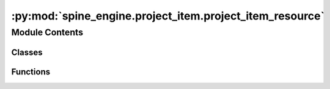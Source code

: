 :py:mod:`spine_engine.project_item.project_item_resource`
=========================================================

.. py:module:: spine_engine.project_item.project_item_resource

.. autoapi-nested-parse::

   Provides the ProjectItemResource class.

   :authors: M. Marin (KTH)
   :date:   29.4.2020



Module Contents
---------------

Classes
~~~~~~~

.. autoapisummary::

   spine_engine.project_item.project_item_resource.ProjectItemResource



Functions
~~~~~~~~~

.. autoapisummary::

   spine_engine.project_item.project_item_resource.database_resource
   spine_engine.project_item.project_item_resource.file_resource
   spine_engine.project_item.project_item_resource.transient_file_resource
   spine_engine.project_item.project_item_resource.file_resource_in_pack
   spine_engine.project_item.project_item_resource.extract_packs



.. py:class:: ProjectItemResource(provider_name, type_, label, url=None, metadata=None)

   Class to hold a resource made available by a project item and that may be consumed by another project item.

   .. attribute:: provider_name

      name of resource provider

      :type: str

   .. attribute:: type_

      resource's type

      :type: str

   .. attribute:: label

      an identifier string

      :type: str

   .. attribute:: metadata

      resource's metadata

      :type: dict

   :param provider_name: The name of the item that provides the resource
   :type provider_name: str
   :param type_: The resource type, currently available types:

                 - "file": url points to the file's path
                 - "file_pack": resource is part of a pack; url points to the file's path
                 - "database": url is the databases url
   :type type_: str
   :param label: A label that identifies the resource.
   :type label: str
   :param url: The url of the resource.
   :type url: str, optional
   :param metadata: Additional metadata providing extra information about the resource.
                    Currently available keys:

                    - filter_stack (str): resource's filter stack
                    - filter_id (str): filter id
   :type metadata: dict

   .. py:method:: clone(self, additional_metadata=None)

      Clones a resource and optionally updates the clone's metadata.

      :param additional_metadata: metadata to add to the clone
      :type additional_metadata: dict

      :returns: cloned resource
      :rtype: ProjectItemResource


   .. py:method:: __eq__(self, other)

      Return self==value.


   .. py:method:: __hash__(self)

      Return hash(self).


   .. py:method:: __repr__(self)

      Return repr(self).


   .. py:method:: url(self)
      :property:

      Resource URL.


   .. py:method:: path(self)
      :property:

      Returns the resource path in the local syntax, as obtained from parsing the url.


   .. py:method:: scheme(self)
      :property:

      Returns the resource scheme, as obtained from parsing the url.


   .. py:method:: hasfilepath(self)
      :property:


   .. py:method:: arg(self)
      :property:



.. py:function:: database_resource(provider_name, url, label=None)

   Constructs a database resource.

   :param provider_name: resource provider's name
   :type provider_name: str
   :param url: database URL
   :type url: str
   :param label: resource label
   :type label: str, optional


.. py:function:: file_resource(provider_name, file_path, label=None)

   Constructs a file resource.

   :param provider_name: resource provider's name
   :type provider_name: str
   :param file_path: path to file
   :type file_path: str
   :param label: resource label
   :type label: str, optional


.. py:function:: transient_file_resource(provider_name, label, file_path=None)

   Constructs a transient file resource.

   :param provider_name: resource provider's name
   :type provider_name: str
   :param label: resource label
   :type label: str
   :param file_path: file path if the file exists
   :type file_path: str, optional


.. py:function:: file_resource_in_pack(provider_name, label, file_path=None)

   Constructs a file resource that is part of a resource pack.

   :param provider_name: resource provider's name
   :type provider_name: str
   :param label: resource label
   :type label: str
   :param file_path: file path if the file exists
   :type file_path: str, optional


.. py:function:: extract_packs(resources)

   Extracts file packs from resources.

   :param resources: resources to process
   :type resources: Iterable of ProjectItemResource

   :returns: list of non-pack resources and dictionary of packs keyed by label
   :rtype: tuple


